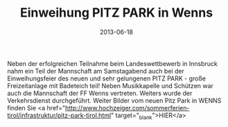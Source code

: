 #+TITLE: Einweihung PITZ PARK in Wenns
#+DATE: 2013-06-18
#+FACEBOOK_URL: 

Neben der erfolgreichen Teilnahme beim Landeswettbewerb in Innsbruck nahm ein Teil der Mannschaft am Samstagabend auch bei der Einweihungsfeier des neuen und sehr gelungenen PITZ PARK - große Freizeitanlage mit Badeteich teil! Neben Musikkapelle und Schützen war auch die Mannschaft der FF Wenns vertreten. Weiters wurde der Verkehrsdienst durchgeführt. Weiter Bilder vom neuen Pitz Park in WENNS finden Sie <a href="http://www.hochzeiger.com/sommerferien-tirol/infrastruktur/pitz-park-tirol.html" target="_blank">HIER</a>
